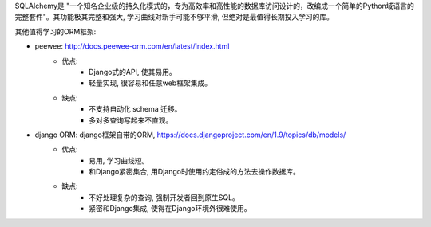 SQLAlchemy是 "一个知名企业级的持久化模式的，专为高效率和高性能的数据库访问设计的，改编成一个简单的Python域语言的完整套件"。其功能极其完整和强大, 学习曲线对新手可能不够平滑, 但绝对是最值得长期投入学习的库。

其他值得学习的ORM框架:

- peewee: http://docs.peewee-orm.com/en/latest/index.html
	- 优点:
		- Django式的API, 使其易用。
		- 轻量实现, 很容易和任意web框架集成。
	- 缺点:
		- 不支持自动化 schema 迁移。
		- 多对多查询写起来不直观。
- django ORM: django框架自带的ORM, https://docs.djangoproject.com/en/1.9/topics/db/models/
	- 优点:
		- 易用, 学习曲线短。
		- 和Django紧密集合, 用Django时使用约定俗成的方法去操作数据库。
	- 缺点:
		- 不好处理复杂的查询, 强制开发者回到原生SQL。
		- 紧密和Django集成, 使得在Django环境外很难使用。